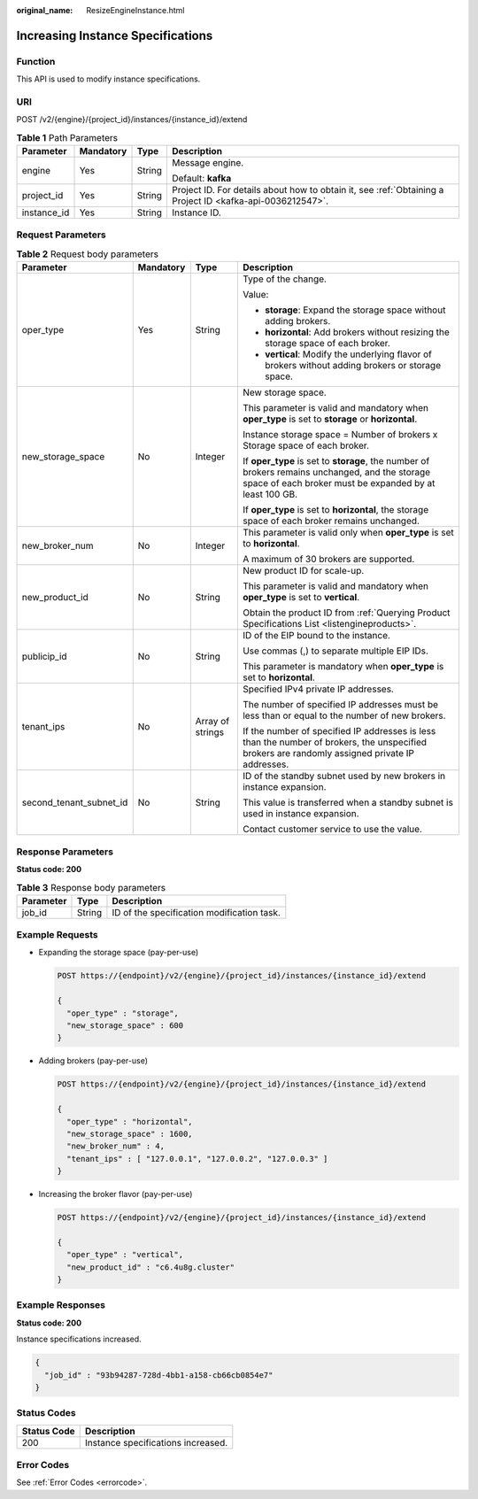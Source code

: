 :original_name: ResizeEngineInstance.html

.. _ResizeEngineInstance:

Increasing Instance Specifications
==================================

Function
--------

This API is used to modify instance specifications.

URI
---

POST /v2/{engine}/{project_id}/instances/{instance_id}/extend

.. table:: **Table 1** Path Parameters

   +-----------------+-----------------+-----------------+-----------------------------------------------------------------------------------------------------------+
   | Parameter       | Mandatory       | Type            | Description                                                                                               |
   +=================+=================+=================+===========================================================================================================+
   | engine          | Yes             | String          | Message engine.                                                                                           |
   |                 |                 |                 |                                                                                                           |
   |                 |                 |                 | Default: **kafka**                                                                                        |
   +-----------------+-----------------+-----------------+-----------------------------------------------------------------------------------------------------------+
   | project_id      | Yes             | String          | Project ID. For details about how to obtain it, see :ref:`Obtaining a Project ID <kafka-api-0036212547>`. |
   +-----------------+-----------------+-----------------+-----------------------------------------------------------------------------------------------------------+
   | instance_id     | Yes             | String          | Instance ID.                                                                                              |
   +-----------------+-----------------+-----------------+-----------------------------------------------------------------------------------------------------------+

Request Parameters
------------------

.. table:: **Table 2** Request body parameters

   +-------------------------+-----------------+------------------+------------------------------------------------------------------------------------------------------------------------------------------------------------+
   | Parameter               | Mandatory       | Type             | Description                                                                                                                                                |
   +=========================+=================+==================+============================================================================================================================================================+
   | oper_type               | Yes             | String           | Type of the change.                                                                                                                                        |
   |                         |                 |                  |                                                                                                                                                            |
   |                         |                 |                  | Value:                                                                                                                                                     |
   |                         |                 |                  |                                                                                                                                                            |
   |                         |                 |                  | -  **storage**: Expand the storage space without adding brokers.                                                                                           |
   |                         |                 |                  |                                                                                                                                                            |
   |                         |                 |                  | -  **horizontal**: Add brokers without resizing the storage space of each broker.                                                                          |
   |                         |                 |                  |                                                                                                                                                            |
   |                         |                 |                  | -  **vertical**: Modify the underlying flavor of brokers without adding brokers or storage space.                                                          |
   +-------------------------+-----------------+------------------+------------------------------------------------------------------------------------------------------------------------------------------------------------+
   | new_storage_space       | No              | Integer          | New storage space.                                                                                                                                         |
   |                         |                 |                  |                                                                                                                                                            |
   |                         |                 |                  | This parameter is valid and mandatory when **oper_type** is set to **storage** or **horizontal**.                                                          |
   |                         |                 |                  |                                                                                                                                                            |
   |                         |                 |                  | Instance storage space = Number of brokers x Storage space of each broker.                                                                                 |
   |                         |                 |                  |                                                                                                                                                            |
   |                         |                 |                  | If **oper_type** is set to **storage**, the number of brokers remains unchanged, and the storage space of each broker must be expanded by at least 100 GB. |
   |                         |                 |                  |                                                                                                                                                            |
   |                         |                 |                  | If **oper_type** is set to **horizontal**, the storage space of each broker remains unchanged.                                                             |
   +-------------------------+-----------------+------------------+------------------------------------------------------------------------------------------------------------------------------------------------------------+
   | new_broker_num          | No              | Integer          | This parameter is valid only when **oper_type** is set to **horizontal**.                                                                                  |
   |                         |                 |                  |                                                                                                                                                            |
   |                         |                 |                  | A maximum of 30 brokers are supported.                                                                                                                     |
   +-------------------------+-----------------+------------------+------------------------------------------------------------------------------------------------------------------------------------------------------------+
   | new_product_id          | No              | String           | New product ID for scale-up.                                                                                                                               |
   |                         |                 |                  |                                                                                                                                                            |
   |                         |                 |                  | This parameter is valid and mandatory when **oper_type** is set to **vertical**.                                                                           |
   |                         |                 |                  |                                                                                                                                                            |
   |                         |                 |                  | Obtain the product ID from :ref:`Querying Product Specifications List <listengineproducts>`.                                                               |
   +-------------------------+-----------------+------------------+------------------------------------------------------------------------------------------------------------------------------------------------------------+
   | publicip_id             | No              | String           | ID of the EIP bound to the instance.                                                                                                                       |
   |                         |                 |                  |                                                                                                                                                            |
   |                         |                 |                  | Use commas (,) to separate multiple EIP IDs.                                                                                                               |
   |                         |                 |                  |                                                                                                                                                            |
   |                         |                 |                  | This parameter is mandatory when **oper_type** is set to **horizontal**.                                                                                   |
   +-------------------------+-----------------+------------------+------------------------------------------------------------------------------------------------------------------------------------------------------------+
   | tenant_ips              | No              | Array of strings | Specified IPv4 private IP addresses.                                                                                                                       |
   |                         |                 |                  |                                                                                                                                                            |
   |                         |                 |                  | The number of specified IP addresses must be less than or equal to the number of new brokers.                                                              |
   |                         |                 |                  |                                                                                                                                                            |
   |                         |                 |                  | If the number of specified IP addresses is less than the number of brokers, the unspecified brokers are randomly assigned private IP addresses.            |
   +-------------------------+-----------------+------------------+------------------------------------------------------------------------------------------------------------------------------------------------------------+
   | second_tenant_subnet_id | No              | String           | ID of the standby subnet used by new brokers in instance expansion.                                                                                        |
   |                         |                 |                  |                                                                                                                                                            |
   |                         |                 |                  | This value is transferred when a standby subnet is used in instance expansion.                                                                             |
   |                         |                 |                  |                                                                                                                                                            |
   |                         |                 |                  | Contact customer service to use the value.                                                                                                                 |
   +-------------------------+-----------------+------------------+------------------------------------------------------------------------------------------------------------------------------------------------------------+

Response Parameters
-------------------

**Status code: 200**

.. table:: **Table 3** Response body parameters

   ========= ====== ==========================================
   Parameter Type   Description
   ========= ====== ==========================================
   job_id    String ID of the specification modification task.
   ========= ====== ==========================================

Example Requests
----------------

-  Expanding the storage space (pay-per-use)

   .. code-block:: text

      POST https://{endpoint}/v2/{engine}/{project_id}/instances/{instance_id}/extend

      {
        "oper_type" : "storage",
        "new_storage_space" : 600
      }

-  Adding brokers (pay-per-use)

   .. code-block:: text

      POST https://{endpoint}/v2/{engine}/{project_id}/instances/{instance_id}/extend

      {
        "oper_type" : "horizontal",
        "new_storage_space" : 1600,
        "new_broker_num" : 4,
        "tenant_ips" : [ "127.0.0.1", "127.0.0.2", "127.0.0.3" ]
      }

-  Increasing the broker flavor (pay-per-use)

   .. code-block:: text

      POST https://{endpoint}/v2/{engine}/{project_id}/instances/{instance_id}/extend

      {
        "oper_type" : "vertical",
        "new_product_id" : "c6.4u8g.cluster"
      }

Example Responses
-----------------

**Status code: 200**

Instance specifications increased.

.. code-block::

   {
     "job_id" : "93b94287-728d-4bb1-a158-cb66cb0854e7"
   }

Status Codes
------------

=========== ==================================
Status Code Description
=========== ==================================
200         Instance specifications increased.
=========== ==================================

Error Codes
-----------

See :ref:`Error Codes <errorcode>`.
